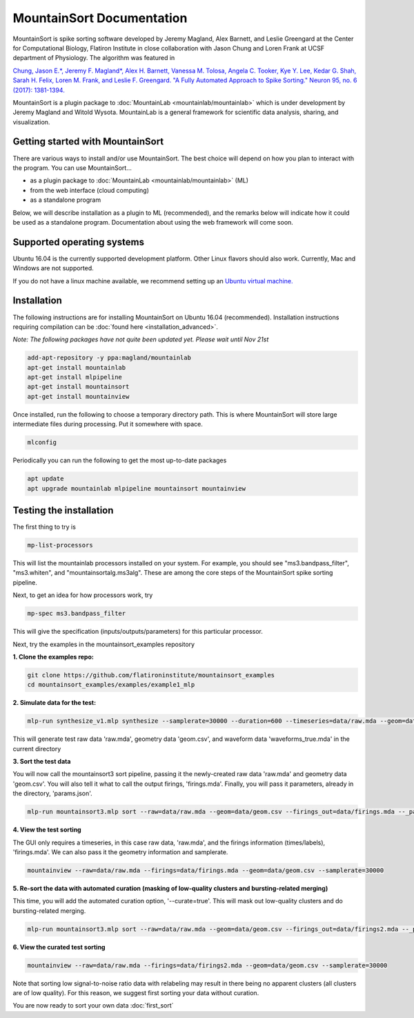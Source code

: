 MountainSort Documentation
==========================

MountainSort is spike sorting software developed by Jeremy Magland, Alex Barnett, and Leslie Greengard at the Center for Computational Biology, Flatiron Institute in close collaboration with Jason Chung and Loren Frank at UCSF department of Physiology. The algorithm was featured in

`Chung, Jason E.*, Jeremy F. Magland*, Alex H. Barnett, Vanessa M. Tolosa, Angela C. Tooker, Kye Y. Lee, Kedar G. Shah, Sarah H. Felix, Loren M. Frank, and Leslie F. Greengard. "A Fully Automated Approach to Spike Sorting." Neuron 95, no. 6 (2017): 1381-1394. <http://www.cell.com/neuron/fulltext/S0896-6273(17)30745-6>`_

MountainSort is a plugin package to :doc:`MountainLab <mountainlab/mountainlab>` which is under development by Jeremy Magland and Witold Wysota. MountainLab is a general framework for scientific data analysis, sharing, and visualization.

Getting started with MountainSort
---------------------------------

There are various ways to install and/or use MountainSort. The best choice will depend on how you plan to interact with the program. You can use MountainSort...

* as a plugin package to :doc:`MountainLab <mountainlab/mountainlab>` (ML)
* from the web interface (cloud computing)
* as a standalone program

Below, we will describe installation as a plugin to ML (recommended), and the remarks below will indicate how it could be used as a standalone program. Documentation about using the web framework will come soon.

Supported operating systems
---------------------------

Ubuntu 16.04 is the currently supported development platform. Other Linux flavors should also work. Currently, Mac and Windows are not supported.

If you do not have a linux machine available, we recommend setting up an `Ubuntu virtual machine. <https://help.ubuntu.com/community/VirtualMachines>`_

Installation
------------

The following instructions are for installing MountainSort on Ubuntu 16.04 (recommended). Installation instructions requiring compilation can be :doc:`found here <installation_advanced>`. 

*Note: The following packages have not quite been updated yet. Please wait until Nov 21st*

.. code:: bash

	add-apt-repository -y ppa:magland/mountainlab
	apt-get install mountainlab
	apt-get install mlpipeline
	apt-get install mountainsort
	apt-get install mountainview

Once installed, run the following to choose a temporary directory path. This is where MountainSort will store large intermediate files during processing. Put it somewhere with space.

.. code:: bash

  mlconfig

Periodically you can run the following to get the most up-to-date packages

.. code:: bash
  
  apt update
  apt upgrade mountainlab mlpipeline mountainsort mountainview


Testing the installation
------------------------

The first thing to try is

.. code:: bash

  mp-list-processors

This will list the mountainlab processors installed on your system. For example, you should see "ms3.bandpass_filter", "ms3.whiten", and "mountainsortalg.ms3alg". These are among the core steps of the MountainSort spike sorting pipeline.

Next, to get an idea for how processors work, try

.. code:: bash

  mp-spec ms3.bandpass_filter

This will give the specification (inputs/outputs/parameters) for this particular processor.

Next, try the examples in the mountainsort_examples repository

**1. Clone the examples repo:**

.. code:: bash

  git clone https://github.com/flatironinstitute/mountainsort_examples
  cd mountainsort_examples/examples/example1_mlp

**2. Simulate data for the test:**

.. code:: bash

  mlp-run synthesize_v1.mlp synthesize --samplerate=30000 --duration=600 --timeseries=data/raw.mda --geom=data geom.csv --waveforms_true=data/waveforms_true.mda --num_channels=10 --num_units=50

This will generate test raw data 'raw.mda', geometry data 'geom.csv', and waveform data 'waveforms_true.mda' in the current directory

**3. Sort the test data**

You will now call the mountainsort3 sort pipeline, passing it the newly-created raw data 'raw.mda' and geometry data 'geom.csv'. You will also tell it what to call the output firings, 'firings.mda'. Finally, you will pass it parameters, already in the directory, 'params.json'.

.. code:: bash

  mlp-run mountainsort3.mlp sort --raw=data/raw.mda --geom=data/geom.csv --firings_out=data/firings.mda --_params=params.json

**4. View the test sorting**

The GUI only requires a timeseries, in this case raw data, 'raw.mda', and the firings information (times/labels), 'firings.mda'. We can also pass it the geometry information and samplerate.

.. code:: bash

  mountainview --raw=data/raw.mda --firings=data/firings.mda --geom=data/geom.csv --samplerate=30000

**5. Re-sort the data with automated curation (masking of low-quality clusters and bursting-related merging)**

This time, you will add the automated curation option, '--curate=true'. This will mask out low-quality clusters and do bursting-related merging.

.. code:: bash

  mlp-run mountainsort3.mlp sort --raw=data/raw.mda --geom=data/geom.csv --firings_out=data/firings2.mda --_params=params.json --curate=true

**6. View the curated test sorting**

.. code:: bash

  mountainview --raw=data/raw.mda --firings=data/firings2.mda --geom=data/geom.csv --samplerate=30000

Note that sorting low signal-to-noise ratio data with relabeling may result in there being no apparent clusters (all clusters are of low quality). For this reason, we suggest first sorting your data without curation.
 
You are now ready to sort your own data :doc:`first_sort`

